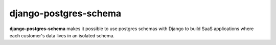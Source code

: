 =================================================
django-postgres-schema |pypi| |travis| |coverage|
=================================================

.. _introduction:

**django-postgres-schema** makes it possible to use postgres schemas with Django to build SaaS applications where each customer's data lives in an isolated schema.


.. |pypi| image:: https://img.shields.io/pypi/v/django-postgres-schema.svg
   :target: https://pypi.python.org/pypi/django-postgres-schema
   :alt: Package

.. |travis| image:: https://travis-ci.org/damoti/django-postgres-schema.svg?branch=master
   :target: https://travis-ci.org/damoti/django-postgres-schema
   :alt: Build

.. |coverage| image:: https://codecov.io/gh/damoti/django-postgres-schema/branch/master/graph/badge.svg
   :target: https://codecov.io/gh/damoti/django-postgres-schema
   :alt: Test Coverage
